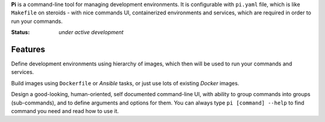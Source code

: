 **Pi** is a command-line tool for managing development environments.
It is configurable with ``pi.yaml`` file, which is like ``Makefile`` on
steroids - with nice commands UI, containerized environments and services,
which are required in order to run your commands.

:Status: *under active development*

Features
~~~~~~~~

Define development environments using hierarchy of images, which then will
be used to run your commands and services.

Build images using ``Dockerfile`` or `Ansible` tasks, or just use lots of
existing `Docker` images.

Design a good-looking, human-oriented, self documented command-line UI,
with ability to group commands into groups (sub-commands), and to define
arguments and options for them. You can always type
``pi [command] --help`` to find command you need and read how to use it.
